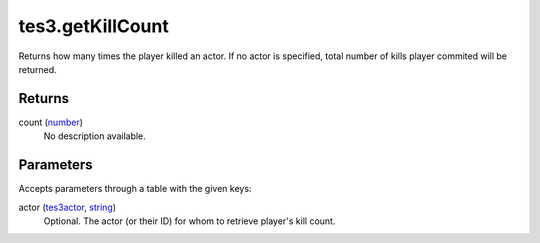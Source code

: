 tes3.getKillCount
====================================================================================================

Returns how many times the player killed an actor. If no actor is specified, total number of kills player commited will be returned.

Returns
----------------------------------------------------------------------------------------------------

count (`number`_)
    No description available.

Parameters
----------------------------------------------------------------------------------------------------

Accepts parameters through a table with the given keys:

actor (`tes3actor`_, `string`_)
    Optional. The actor (or their ID) for whom to retrieve player's kill count.

.. _`number`: ../../../lua/type/number.html
.. _`string`: ../../../lua/type/string.html
.. _`tes3actor`: ../../../lua/type/tes3actor.html
